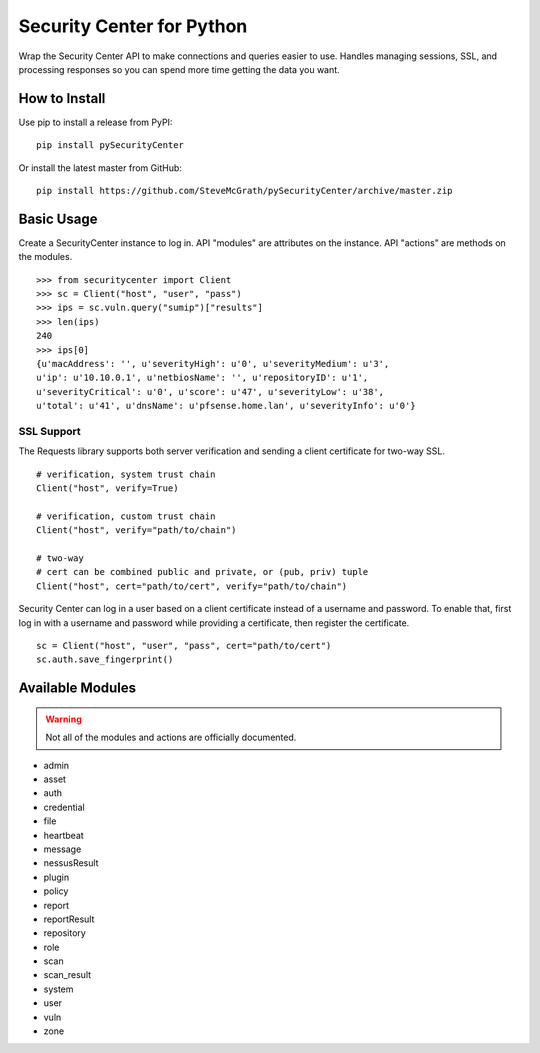 Security Center for Python
==========================

Wrap the Security Center API to make connections and queries easier to use.
Handles managing sessions, SSL, and processing responses so you can spend more
time getting the data you want.

How to Install
--------------

Use pip to install a release from PyPI::

    pip install pySecurityCenter

Or install the latest master from GitHub::

    pip install https://github.com/SteveMcGrath/pySecurityCenter/archive/master.zip

Basic Usage
-----------

Create a SecurityCenter instance to log in.  API "modules" are attributes on
the instance.  API "actions" are methods on the modules. ::

    >>> from securitycenter import Client
    >>> sc = Client("host", "user", "pass")
    >>> ips = sc.vuln.query("sumip")["results"]
    >>> len(ips)
    240
    >>> ips[0]
    {u'macAddress': '', u'severityHigh': u'0', u'severityMedium': u'3',
    u'ip': u'10.10.0.1', u'netbiosName': '', u'repositoryID': u'1',
    u'severityCritical': u'0', u'score': u'47', u'severityLow': u'38',
    u'total': u'41', u'dnsName': u'pfsense.home.lan', u'severityInfo': u'0'}

SSL Support
^^^^^^^^^^^

The Requests library supports both server verification and sending a client
certificate for two-way SSL. ::

    # verification, system trust chain
    Client("host", verify=True)

    # verification, custom trust chain
    Client("host", verify="path/to/chain")

    # two-way
    # cert can be combined public and private, or (pub, priv) tuple
    Client("host", cert="path/to/cert", verify="path/to/chain")

Security Center can log in a user based on a client certificate instead of a
username and password.  To enable that, first log in with a username and
password while providing a certificate, then register the certificate. ::

    sc = Client("host", "user", "pass", cert="path/to/cert")
    sc.auth.save_fingerprint()

Available Modules
-----------------

.. warning:: Not all of the modules and actions are officially documented.

- admin
- asset
- auth
- credential
- file
- heartbeat
- message
- nessusResult
- plugin
- policy
- report
- reportResult
- repository
- role
- scan
- scan_result
- system
- user
- vuln
- zone
